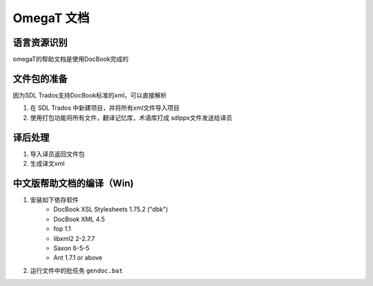 ======================
OmegaT 文档
======================

语言资源识别
=================
omegaT的帮助文档是使用DocBook完成的


文件包的准备
======================
因为SDL Trados支持DocBook标准的xml，可以直接解析

#. 在 SDL Trados 中新建项目，并将所有xml文件导入项目
#. 使用打包功能将所有文件，翻译记忆库，术语库打成 sdlppx文件发送给译员



译后处理
================
#. 导入译员返回文件包
#. 生成译文xml


中文版帮助文档的编译（Win)
================================



#. 安装如下依存软件
    - DocBook XSL Stylesheets 1.75.2 ("dbk")
    - DocBook XML 4.5
    - fop 1.1
    - libxml2 2-2.7.7
    - Saxon 6-5-5
    - Ant 1.7.1 or above

#. 运行文件中的批任务 ``gendoc.bat``  